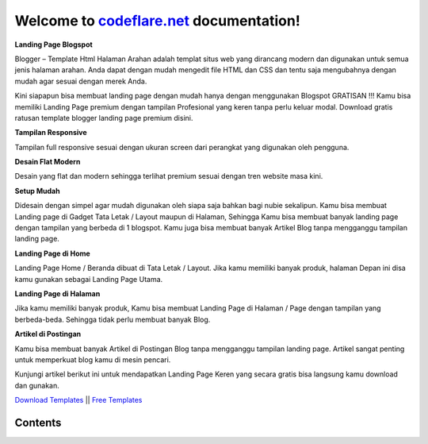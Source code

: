 Welcome to `codeflare.net <https://codeflare.net>`_ documentation!
=======================================

**Landing Page Blogspot**

Blogger – Template Html Halaman Arahan adalah templat situs web yang dirancang modern dan digunakan untuk semua jenis halaman arahan. Anda dapat dengan mudah mengedit file HTML dan CSS dan tentu saja mengubahnya dengan mudah agar sesuai dengan merek Anda.

Kini siapapun bisa membuat landing page dengan mudah hanya dengan menggunakan Blogspot GRATISAN !!! Kamu bisa memiliki Landing Page premium dengan tampilan Profesional yang keren tanpa perlu keluar modal. Download gratis ratusan template blogger landing page premium disini.

**Tampilan Responsive**

Tampilan full responsive sesuai dengan ukuran screen dari perangkat yang digunakan oleh pengguna.

**Desain Flat Modern**

Desain yang flat dan modern sehingga terlihat premium sesuai dengan tren website masa kini.

**Setup Mudah**

Didesain dengan simpel agar mudah digunakan oleh siapa saja bahkan bagi nubie sekalipun. Kamu bisa membuat Landing page di Gadget Tata Letak / Layout maupun di Halaman, Sehingga Kamu bisa membuat banyak landing page dengan tampilan yang berbeda di 1 blogspot. Kamu juga bisa membuat banyak Artikel Blog tanpa mengganggu tampilan landing page.

**Landing Page di Home**

Landing Page Home / Beranda dibuat di Tata Letak / Layout. Jika kamu memiliki banyak produk, halaman Depan ini disa kamu gunakan sebagai Landing Page Utama.

**Landing Page di Halaman**

Jika kamu memiliki banyak produk, Kamu bisa membuat Landing Page di Halaman / Page dengan tampilan yang berbeda-beda. Sehingga tidak perlu membuat banyak Blog.

**Artikel di Postingan**

Kamu bisa membuat banyak Artikel di Postingan Blog tanpa mengganggu tampilan landing page. Artikel sangat penting untuk memperkuat blog kamu di mesin pencari.

Kunjungi artikel berikut ini untuk mendapatkan Landing Page Keren yang secara gratis bisa langsung kamu download dan gunakan.

`Download Templates <https://bit.ly/3JHQblr>`_ || `Free Templates <https://clck.ru/auWcb>`_


Contents
--------


